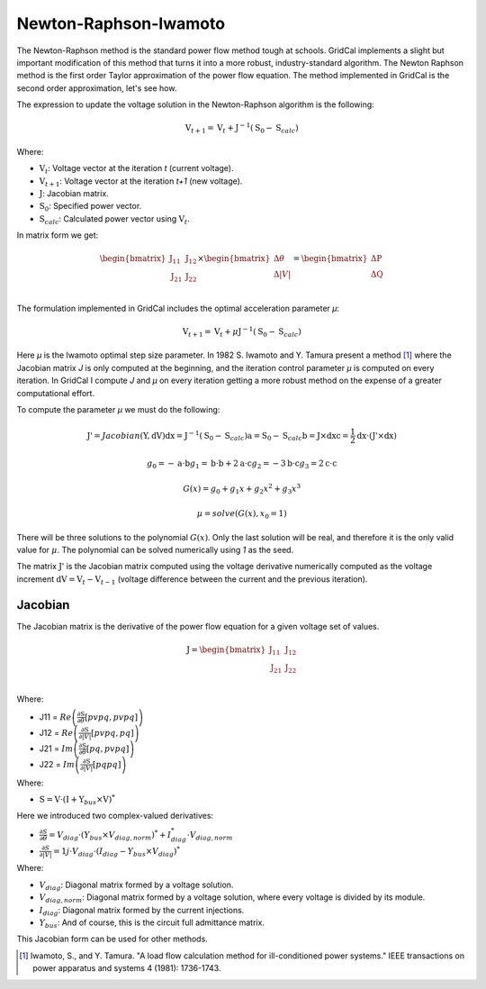 .. _newton_raphson:

Newton-Raphson-Iwamoto
======================

The Newton-Raphson method is the standard power flow method tough at schools.
GridCal implements a slight but important modification of this method that turns it
into a more robust, industry-standard algorithm. The Newton Raphson method is the first
order Taylor approximation of the power flow equation. The method implemented in
GridCal is the second order approximation, let's see how.

The expression to update the voltage solution in the Newton-Raphson algorithm is the
following:

.. math::

    \textbf{V}_{t+1} = \textbf{V}_t + \textbf{J}^{-1}(\textbf{S}_0 - \textbf{S}_{calc})

Where:

- :math:`\textbf{V}_t`: Voltage vector at the iteration *t* (current voltage).
- :math:`\textbf{V}_{t+1}`: Voltage vector at the iteration *t+1* (new voltage).
- :math:`\textbf{J}`: Jacobian matrix.
- :math:`\textbf{S}_0`: Specified power vector.
- :math:`\textbf{S}_{calc}`: Calculated power vector using :math:`\textbf{V}_t`.

In matrix form we get:

.. math::

    \begin{bmatrix}
    \textbf{J}_{11} & \textbf{J}_{12} \\
    \textbf{J}_{21} & \textbf{J}_{22} \\
    \end{bmatrix}
    \times
    \begin{bmatrix}
    \Delta\theta\\
    \Delta|V|\\
    \end{bmatrix}
    =
    \begin{bmatrix}
    \Delta \textbf{P}\\
    \Delta \textbf{Q}\\
    \end{bmatrix}

The formulation implemented in GridCal includes the optimal acceleration parameter *µ*:

.. math::

    \textbf{V}_{t+1} = \textbf{V}_t + \mu \textbf{J}^{-1}(\textbf{S}_0 - \textbf{S}_{calc})

Here *µ* is the Iwamoto optimal step size parameter. In 1982 S. Iwamoto and Y. Tamura
present a method [1]_  where the Jacobian matrix *J* is only computed at the beginning,
and the iteration control parameter *µ* is computed on every iteration. In GridCal I
compute *J* and *µ* on every iteration getting a more robust method on the expense of a
greater computational effort.

To compute the parameter *µ* we must do the following:

.. math::

    \textbf{J'} = Jacobian(\textbf{Y}, \textbf{dV})
    \textbf{dx} = \textbf{J}^{-1}(\textbf{S}_0 - \textbf{S}_{calc})
    \textbf{a} = \textbf{S}_0 - \textbf{S}_{calc}
    \textbf{b} = \textbf{J} \times \textbf{dx}
    \textbf{c} = \frac{1}{2} \textbf{dx} \cdot (\textbf{J'} \times \textbf{dx})

.. math::

    g_0 = -\textbf{a} \cdot \textbf{b}
    g_1 = \textbf{b} \cdot \textbf{b} + 2  \textbf{a} \cdot \textbf{c}
    g_2 = -3  \textbf{b} \cdot \textbf{c}
    g_3 = 2  \textbf{c} \cdot \textbf{c}

.. math::

    G(x) = g_0 + g_1x + g_2x^2 + g_3x^3

.. math::

    µ = solve(G(x), x_0=1)

There will be three solutions to the polynomial :math:`G(x)`. Only the last solution
will be real, and therefore it is the only valid value for :math:`µ`. The polynomial
can be solved numerically using *1* as the seed.

The matrix :math:`\textbf{J'}` is the Jacobian matrix computed using the voltage
derivative numerically computed as the voltage increment
:math:`\textbf{dV}= \textbf{V}_{t} - \textbf{V}_{t-1}` (voltage difference between the
current and the previous iteration).  

Jacobian
--------

The Jacobian matrix is the derivative of the power flow equation for a given voltage
set of values.

.. math::

    \textbf{J} =
    \begin{bmatrix}
    \textbf{J}_{11} & \textbf{J}_{12} \\
    \textbf{J}_{21} & \textbf{J}_{22} \\
    \end{bmatrix}

Where:

- J11 = :math:`Re\left(\frac{\partial \textbf{S}}{\partial \theta}[pvpq, pvpq]\right)`
- J12 = :math:`Re\left(\frac{\partial \textbf{S}}{\partial |V|}[pvpq, pq]\right)`
- J21 = :math:`Im\left(\frac{\partial \textbf{S}}{\partial \theta}[pq, pvpq]\right)`
- J22 = :math:`Im\left(\frac{\partial \textbf{S}}{\partial |V|}[pq pq]\right)`

Where:

- :math:`\textbf{S} = \textbf{V} \cdot (\textbf{I} + \textbf{Y}_{bus} \times \textbf{V})^*`

Here we introduced two complex-valued derivatives:

- :math:`\frac{\partial S}{\partial \theta} = V_{diag} \cdot (Y_{bus} \times V_{diag,norm})^* + I_{diag}^* \cdot V_{diag,norm}` 
- :math:`\frac{\partial S}{\partial |V|} =  1j \cdot V_{diag} \cdot (I_{diag} - Y_{bus} \times V_{diag})^*`

Where:

- :math:`V_{diag}`: Diagonal matrix formed by a voltage solution.
- :math:`V_{diag,norm}`: Diagonal matrix formed by a voltage solution, where every voltage is divided by its module.
- :math:`I_{diag}`: Diagonal matrix formed by the current injections.
- :math:`Y_{bus}`: And of course, this is the circuit full admittance matrix.

This Jacobian form can be used for other methods.

.. [1] Iwamoto, S., and Y. Tamura. "A load flow calculation method for ill-conditioned power systems." IEEE transactions on power apparatus and systems 4 (1981): 1736-1743.
